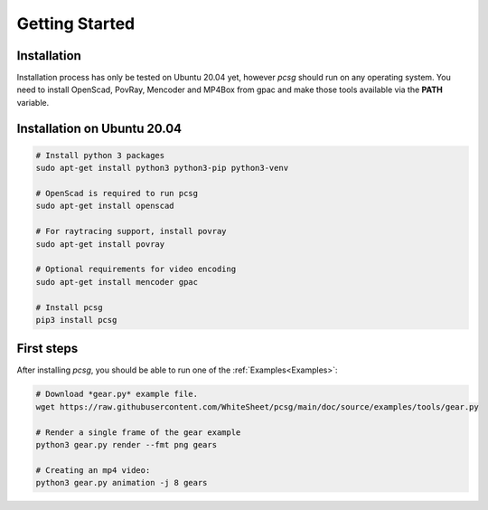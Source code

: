 Getting Started
===============

Installation
````````````

Installation process has only be tested on Ubuntu 20.04 yet, however *pcsg* should run on any operating system.
You need to install OpenScad, PovRay, Mencoder and MP4Box from gpac and make those tools available via the **PATH** variable.



Installation on Ubuntu 20.04
````````````````````````````

.. code-block:: bash

    # Install python 3 packages
    sudo apt-get install python3 python3-pip python3-venv

    # OpenScad is required to run pcsg
    sudo apt-get install openscad

    # For raytracing support, install povray
    sudo apt-get install povray

    # Optional requirements for video encoding
    sudo apt-get install mencoder gpac

    # Install pcsg
    pip3 install pcsg



First steps
```````````

After installing *pcsg*, you should be able to run one of the :ref:`Examples<Examples>`:

.. code-block:: bash

    # Download *gear.py* example file.
    wget https://raw.githubusercontent.com/WhiteSheet/pcsg/main/doc/source/examples/tools/gear.py

    # Render a single frame of the gear example
    python3 gear.py render --fmt png gears

    # Creating an mp4 video:
    python3 gear.py animation -j 8 gears
